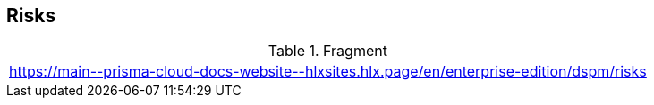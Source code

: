 == Risks

.Fragment
|===
| https://main\--prisma-cloud-docs-website\--hlxsites.hlx.page/en/enterprise-edition/dspm/risks
|===
